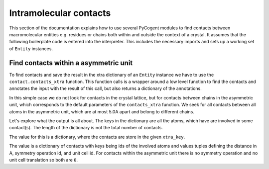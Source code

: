 Intramolecular contacts
-----------------------

This section of the documentation explains how to use several PyCogent modules to find contacts between macromolecular entities e.g. residues or chains both within and outside the context of a crystal. It assumes that the following boilerplate code is entered into the interpreter. This includes the necessary imports and sets up a working set of ``Entity`` instances.

.. doctest::

    >>> from cogent.struct import contact
    >>> from cogent.parse.pdb import PDBParser
    >>> from cogent.struct import selection, manipulation, annotation
    >>> pdb_fh = open('data/1HQF.pdb')
    >>> pdb_structure = PDBParser(pdb_fh)
    >>> model = pdb_structure[(0,)]
    >>> chainA = model[('A',)]
    >>> chainB = model[('B',)]
    >>> chainC = model[('C',)]

Find contacts within a asymmetric unit
^^^^^^^^^^^^^^^^^^^^^^^^^^^^^^^^^^^^^^

To find contacts and save the result in the xtra dictionary of an ``Entity`` instance we have to use the ``contact.contacts_xtra`` function. This function calls is a wrapper around a low level function to find the contacts and annotates the input with the result of this call, but also returns a dictionary of the annotations.

In this simple case we do not look for contacts in the crystal lattice, but for contacts between chains in the asymmetric unit, which corresponds to the default parameters of the ``contacts_xtra`` function. We seek for all contacts between all atoms in the asymmetric unit, which are at most 5.0A apart and belong to different chains.

.. doctest::

    >>> conts = contact.contacts_xtra(model, xtra_key='CNT', search_limit=5.0)

Let's explore what the output is all about. The keys in the dictionary are all the atoms, which have are involved in some contact(s). The length of the dictionary is not the total number of contacts.

.. doctest::

    >>> atom_id = ('1HQF', 0, 'B', ('VAL', 182, ' '), ('C', ' '))
    >>> atom_id_conts = conts[atom_id]

The value for this is a dictionary, where the contacts are store in the given ``xtra_key``.

.. doctest::

    >>> atom_id_conts
    {'CNT': {('1HQF', 0, 'A', ('GLY', 310, ' '), ('CA', ' ')): (4.5734119648245102, 0, 0)}}

The value is a dictionary of contacts with keys being ids of the involved atoms and values tuples defining the distance in A, symmetry operation id, and unit cell id. For contacts within the asymmetric unit there is no symmetry operation and no unit cell translation so both are ``0``.
